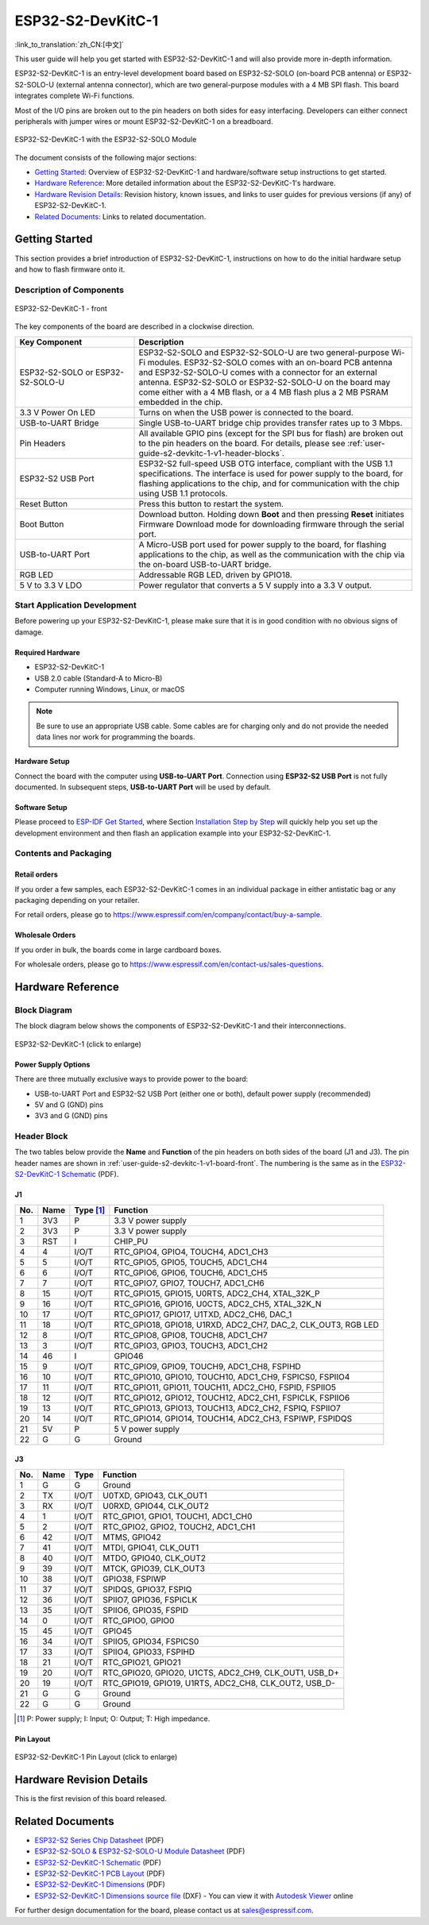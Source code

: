 ===================
ESP32-S2-DevKitC-1
===================

:link_to_translation:`zh_CN:[中文]`

This user guide will help you get started with ESP32-S2-DevKitC-1 and will also provide more in-depth information.

ESP32-S2-DevKitC-1 is an entry-level development board based on ESP32-S2-SOLO (on-board PCB antenna) or ESP32-S2-SOLO-U (external antenna connector), which are two general-purpose modules with a 4 MB SPI flash. This board integrates complete Wi-Fi functions.

Most of the I/O pins are broken out to the pin headers on both sides for easy interfacing. Developers can either connect peripherals with jumper wires or mount ESP32-S2-DevKitC-1 on a breadboard.

.. figure:: ../../../_static/esp32-s2-devkitc-1-v1-isometric.png
    :align: center
    :alt: ESP32-S2-DevKitC-1 with the ESP32-S2-SOLO Module
    :figclass: align-center

    ESP32-S2-DevKitC-1 with the ESP32-S2-SOLO Module

The document consists of the following major sections:

- `Getting Started`_: Overview of ESP32-S2-DevKitC-1 and hardware/software setup instructions to get started.
- `Hardware Reference`_: More detailed information about the ESP32-S2-DevKitC-1's hardware.
- `Hardware Revision Details`_: Revision history, known issues, and links to user guides for previous versions (if any) of ESP32-S2-DevKitC-1.
- `Related Documents`_: Links to related documentation.

Getting Started
===============

This section provides a brief introduction of ESP32-S2-DevKitC-1, instructions on how to do the initial hardware setup and how to flash firmware onto it.

Description of Components
-------------------------

.. _user-guide-s2-devkitc-1-v1-board-front:

.. figure:: ../../../_static/esp32-s2-devkitc-1-v1-annotated-photo.png
    :align: center
    :alt: ESP32-S2-DevKitC-1 - front
    :figclass: align-center

    ESP32-S2-DevKitC-1 - front

The key components of the board are described in a clockwise direction. 

.. list-table::
   :widths: 30 70
   :header-rows: 1

   * - Key Component
     - Description
   * - ESP32-S2-SOLO or ESP32-S2-SOLO-U
     - ESP32-S2-SOLO and ESP32-S2-SOLO-U are two general-purpose Wi-Fi modules. ESP32-S2-SOLO comes with an on-board PCB antenna and ESP32-S2-SOLO-U comes with a connector for an external antenna. ESP32-S2-SOLO or ESP32-S2-SOLO-U on the board may come either with a 4 MB flash, or a 4 MB flash plus a 2 MB PSRAM embedded in the chip.
   * - 3.3 V Power On LED
     - Turns on when the USB power is connected to the board.
   * - USB-to-UART Bridge
     - Single USB-to-UART bridge chip provides transfer rates up to 3 Mbps.     
   * - Pin Headers
     - All available GPIO pins (except for the SPI bus for flash) are broken out to the pin headers on the board. For details, please see :ref:`user-guide-s2-devkitc-1-v1-header-blocks`.
   * - ESP32-S2 USB Port
     - ESP32-S2 full-speed USB OTG interface, compliant with the USB 1.1 specifications. The interface is used for power supply to the board, for flashing applications to the chip, and for communication with the chip using USB 1.1 protocols.
   * - Reset Button
     - Press this button to restart the system.
   * - Boot Button
     - Download button. Holding down **Boot** and then pressing **Reset** initiates Firmware Download mode for downloading firmware through the serial port.
   * - USB-to-UART Port
     - A Micro-USB port used for power supply to the board, for flashing applications to the chip, as well as the communication with the chip via the on-board USB-to-UART bridge.   
   * - RGB LED
     - Addressable RGB LED, driven by GPIO18.
   * - 5 V to 3.3 V LDO
     - Power regulator that converts a 5 V supply into a 3.3 V output.


Start Application Development
-----------------------------

Before powering up your ESP32-S2-DevKitC-1, please make sure that it is in good condition with no obvious signs of damage.

Required Hardware
^^^^^^^^^^^^^^^^^

- ESP32-S2-DevKitC-1
- USB 2.0 cable (Standard-A to Micro-B)
- Computer running Windows, Linux, or macOS

.. note::

  Be sure to use an appropriate USB cable. Some cables are for charging only and do not provide the needed data lines nor work for programming the boards.

Hardware Setup
^^^^^^^^^^^^^^

Connect the board with the computer using **USB-to-UART Port**. Connection using **ESP32-S2 USB Port** is not fully documented. In subsequent steps, **USB-to-UART Port** will be used by default.

Software Setup
^^^^^^^^^^^^^^

Please proceed to `ESP-IDF Get Started <https://docs.espressif.com/projects/esp-idf/en/latest/esp32s2/get-started/index.html>`_, where Section `Installation Step by Step <https://docs.espressif.com/projects/esp-idf/zh_CN/latest/esp32s2/get-started/index.html#get-started-step-by-step>`_ will quickly help you set up the development environment and then flash an application example into your ESP32-S2-DevKitC-1.

Contents and Packaging
----------------------

Retail orders
^^^^^^^^^^^^^

If you order a few samples, each ESP32-S2-DevKitC-1 comes in an individual package in either antistatic bag or any packaging depending on your retailer.

For retail orders, please go to https://www.espressif.com/en/company/contact/buy-a-sample.

Wholesale Orders
^^^^^^^^^^^^^^^^

If you order in bulk, the boards come in large cardboard boxes.

For wholesale orders, please go to https://www.espressif.com/en/contact-us/sales-questions.

Hardware Reference
==================

Block Diagram
-------------

The block diagram below shows the components of ESP32-S2-DevKitC-1 and their interconnections.

.. figure:: ../../../_static/esp32-s2-devkitc-1-v1-block-diags.png
    :align: center
    :scale: 70%
    :alt: ESP32-S2-DevKitC-1 (click to enlarge)
    :figclass: align-center

    ESP32-S2-DevKitC-1 (click to enlarge)

Power Supply Options
^^^^^^^^^^^^^^^^^^^^

There are three mutually exclusive ways to provide power to the board:

- USB-to-UART Port and ESP32-S2 USB Port (either one or both), default power supply (recommended)
- 5V and G (GND) pins
- 3V3 and G (GND) pins

.. _user-guide-s2-devkitc-1-v1-header-blocks:

Header Block 
------------- 
 
The two tables below provide the **Name** and **Function** of the pin headers on both sides of the board (J1 and J3). The pin header names are shown in :ref:`user-guide-s2-devkitc-1-v1-board-front`. The numbering is the same as in the `ESP32-S2-DevKitC-1 Schematic <https://dl.espressif.com/dl/schematics/SCH_ESP32-S2-DEVKITC-1_V1_20210508.pdf>`_ (PDF). 

J1 
^^^ 
===  ====  ==========  ==========================================================================
No.  Name  Type [#]_    Function 
===  ====  ==========  ==========================================================================
1    3V3    P           3.3 V power supply
2    3V3    P           3.3 V power supply
3    RST    I           CHIP_PU
4    4      I/O/T       RTC_GPIO4, GPIO4, TOUCH4, ADC1_CH3
5    5      I/O/T       RTC_GPIO5, GPIO5, TOUCH5, ADC1_CH4
6    6      I/O/T       RTC_GPIO6, GPIO6, TOUCH6, ADC1_CH5
7    7      I/O/T       RTC_GPIO7, GPIO7, TOUCH7, ADC1_CH6
8    15     I/O/T       RTC_GPIO15, GPIO15, U0RTS, ADC2_CH4, XTAL_32K_P
9    16     I/O/T       RTC_GPIO16, GPIO16, U0CTS, ADC2_CH5, XTAL_32K_N
10   17     I/O/T       RTC_GPIO17, GPIO17, U1TXD, ADC2_CH6, DAC_1
11   18     I/O/T       RTC_GPIO18, GPIO18, U1RXD, ADC2_CH7, DAC_2, CLK_OUT3, RGB LED
12   8      I/O/T       RTC_GPIO8, GPIO8, TOUCH8, ADC1_CH7
13   3      I/O/T       RTC_GPIO3, GPIO3, TOUCH3, ADC1_CH2
14   46     I           GPIO46
15   9      I/O/T       RTC_GPIO9, GPIO9, TOUCH9, ADC1_CH8, FSPIHD
16   10     I/O/T       RTC_GPIO10, GPIO10, TOUCH10, ADC1_CH9, FSPICS0, FSPIIO4
17   11     I/O/T       RTC_GPIO11, GPIO11, TOUCH11, ADC2_CH0, FSPID, FSPIIO5
18   12     I/O/T       RTC_GPIO12, GPIO12, TOUCH12, ADC2_CH1, FSPICLK, FSPIIO6
19   13     I/O/T       RTC_GPIO13, GPIO13, TOUCH13, ADC2_CH2, FSPIQ, FSPIIO7
20   14     I/O/T       RTC_GPIO14, GPIO14, TOUCH14, ADC2_CH3, FSPIWP, FSPIDQS
21   5V     P           5 V power supply
22   G      G           Ground
===  ====  ==========  ========================================================================== 
 
 
J3 
^^^ 
===  ====  =====   ============================================================ 
No.  Name  Type    Function 
===  ====  =====   ============================================================
1    G     G       Ground
2    TX    I/O/T   U0TXD, GPIO43, CLK_OUT1
3    RX    I/O/T   U0RXD, GPIO44, CLK_OUT2
4    1     I/O/T   RTC_GPIO1, GPIO1, TOUCH1, ADC1_CH0
5    2     I/O/T   RTC_GPIO2, GPIO2, TOUCH2, ADC1_CH1
6    42    I/O/T   MTMS, GPIO42
7    41    I/O/T   MTDI, GPIO41, CLK_OUT1
8    40    I/O/T   MTDO, GPIO40, CLK_OUT2
9    39    I/O/T   MTCK, GPIO39, CLK_OUT3
10   38    I/O/T   GPIO38, FSPIWP
11   37    I/O/T   SPIDQS, GPIO37, FSPIQ
12   36    I/O/T   SPIIO7, GPIO36, FSPICLK
13   35    I/O/T   SPIIO6, GPIO35, FSPID
14   0     I/O/T   RTC_GPIO0, GPIO0
15   45    I/O/T   GPIO45
16   34    I/O/T   SPIIO5, GPIO34, FSPICS0
17   33    I/O/T   SPIIO4, GPIO33, FSPIHD
18   21    I/O/T   RTC_GPIO21, GPIO21
19   20    I/O/T   RTC_GPIO20, GPIO20, U1CTS, ADC2_CH9, CLK_OUT1, USB_D+
20   19    I/O/T   RTC_GPIO19, GPIO19, U1RTS, ADC2_CH8, CLK_OUT2, USB_D-
21   G     G       Ground
22   G     G       Ground
===  ====  =====   ============================================================
 
.. [#] P: Power supply; I: Input; O: Output; T: High impedance. 

Pin Layout
^^^^^^^^^^^
.. figure:: ../../../_static/esp32-s2-devkitc-1-v1-pinout.png
    :align: center
    :scale: 15%
    :alt: ESP32-S2-DevKitC-1 (click to enlarge)
    :figclass: align-center

    ESP32-S2-DevKitC-1 Pin Layout (click to enlarge)
    
Hardware Revision Details
=========================

This is the first revision of this board released.

Related Documents
=================
* `ESP32-S2 Series Chip Datasheet <https://www.espressif.com/sites/default/files/documentation/esp32-s2_datasheet_en.pdf>`_ (PDF)
* `ESP32-S2-SOLO & ESP32-S2-SOLO-U Module Datasheet <https://www.espressif.com/sites/default/files/documentation/esp32-s2-solo_esp32-s2-solo-u_datasheet_en.pdf>`_ (PDF)
* `ESP32-S2-DevKitC-1 Schematic <https://dl.espressif.com/dl/schematics/SCH_ESP32-S2-DEVKITC-1_V1_20210508.pdf>`_ (PDF)
* `ESP32-S2-DevKitC-1 PCB Layout <https://dl.espressif.com/dl/schematics/PCB_ESP32-S2-DevKitC-1_V1_20210508.pdf>`_ (PDF)
* `ESP32-S2-DevKitC-1 Dimensions <https://dl.espressif.com/dl/schematics/DXF_ESP32-S2-DevKitC-1_V1_20210511.pdf>`_ (PDF)
* `ESP32-S2-DevKitC-1 Dimensions source file <https://dl.espressif.com/dl/schematics/DXF_ESP32-S2-DevKitC-1_V1_20210511.dxf>`_ (DXF) - You can view it with `Autodesk Viewer <https://viewer.autodesk.com/>`_ online

For further design documentation for the board, please contact us at `sales@espressif.com <sales@espressif.com>`_.
